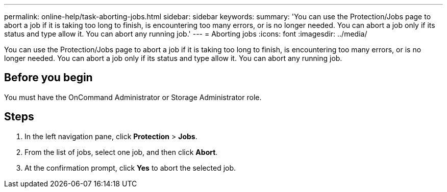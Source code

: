 ---
permalink: online-help/task-aborting-jobs.html
sidebar: sidebar
keywords: 
summary: 'You can use the Protection/Jobs page to abort a job if it is taking too long to finish, is encountering too many errors, or is no longer needed. You can abort a job only if its status and type allow it. You can abort any running job.'
---
= Aborting jobs
:icons: font
:imagesdir: ../media/

[.lead]
You can use the Protection/Jobs page to abort a job if it is taking too long to finish, is encountering too many errors, or is no longer needed. You can abort a job only if its status and type allow it. You can abort any running job.

== Before you begin

You must have the OnCommand Administrator or Storage Administrator role.

== Steps

. In the left navigation pane, click *Protection* > *Jobs*.
. From the list of jobs, select one job, and then click *Abort*.
. At the confirmation prompt, click *Yes* to abort the selected job.
